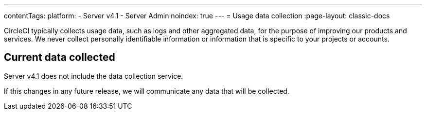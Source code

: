 ---
contentTags:
  platform:
    - Server v4.1
    - Server Admin
noindex: true
---
= Usage data collection
:page-layout: classic-docs

:page-description: Learn about CircleCI server v4.1 usage data collection for the purpose of improving our product and services.
:icons: font
:experimental:

CircleCI typically collects usage data, such as logs and other aggregated data, for the purpose of improving our products and services. We never collect personally identifiable information or information that is specific to your projects or accounts.

[#current-data-collected]
## Current data collected
Server v4.1 does not include the data collection service.

If this changes in any future release, we will communicate any data that will be collected.
